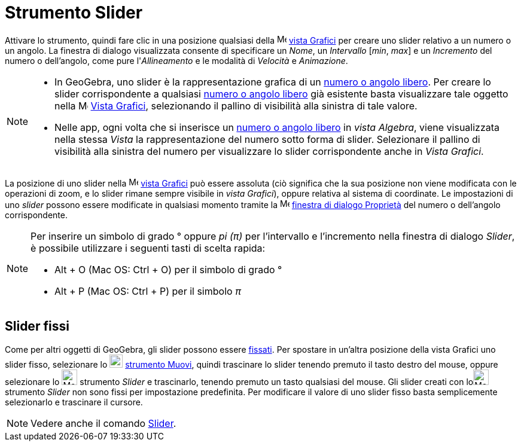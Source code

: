 = Strumento Slider
:page-en: tools/Slider
ifdef::env-github[:imagesdir: /it/modules/ROOT/assets/images]

Attivare lo strumento, quindi fare clic in una posizione qualsiasi della image:16px-Menu_view_graphics.svg.png[Menu view
graphics.svg,width=16,height=16] xref:/Vista_Grafici.adoc[vista Grafici] per creare uno slider relativo a un numero o un
angolo. La finestra di dialogo visualizzata consente di specificare un _Nome_, un _Intervallo_ [_min_, _max_] e un
_Incremento_ del numero o dell'angolo, come pure l'_Allineamento_ e le modalità di _Velocità_ e _Animazione_.

[NOTE]
====

* In GeoGebra, uno slider è la rappresentazione grafica di un xref:/Numeri_e_angoli.adoc[numero o angolo libero]. Per
creare lo slider corrispondente a qualsiasi xref:/Numeri_e_angoli.adoc[numero o angolo libero] già esistente basta
visualizzare tale oggetto nella image:16px-Menu_view_graphics.svg.png[Menu view graphics.svg,width=16,height=16]
xref:/Vista_Grafici.adoc[Vista Grafici], selezionando il pallino di visibilità alla sinistra di tale valore.
* Nelle app, ogni volta che si inserisce un xref:/Numeri_e_angoli.adoc[numero o angolo libero] in _vista Algebra_, viene visualizzata nella stessa _Vista_ la rappresentazione del numero sotto forma di slider. Selezionare il pallino di visibilità alla sinistra del numero per visualizzare lo slider corrispondente anche in _Vista Grafici_.

====

La posizione di uno slider nella image:16px-Menu_view_graphics.svg.png[Menu view graphics.svg,width=16,height=16]
xref:/Vista_Grafici.adoc[vista Grafici] può essere assoluta (ciò significa che la sua posizione non viene modificata
con le operazioni di zoom, e lo slider rimane sempre visibile in _vista Grafici_), oppure relativa al sistema di coordinate. Le
impostazioni di uno _slider_ possono essere modificate in qualsiasi momento tramite la
image:16px-Menu-options.svg.png[Menu-options.svg,width=16,height=16] xref:/Finestra_di_dialogo_Proprietà.adoc[finestra
di dialogo Proprietà] del numero o dell'angolo corrispondente.


[NOTE]
====

Per inserire un simbolo di grado ° oppure _pi (π)_ per l'intervallo e l'incremento nella finestra di dialogo _Slider_, è
possibile utilizzare i seguenti tasti di scelta rapida:

* [.kcode]#Alt# + [.kcode]#O# (Mac OS: [.kcode]#Ctrl# + [.kcode]#O#)  per il simbolo di grado °
* [.kcode]#Alt# + [.kcode]#P# (Mac OS: [.kcode]#Ctrl# + [.kcode]#P#) per il simbolo _π_

====


== Slider fissi

Come per altri oggetti di GeoGebra, gli slider possono essere xref:/Proprietà_degli_oggetti.adoc[fissati]. Per spostare
in un'altra posizione della vista Grafici uno slider fisso, selezionare lo image:22px-Mode_move.svg.png[Mode
move.svg,width=22,height=22] xref:/tools/Muovi.adoc[strumento Muovi], quindi trascinare lo slider tenendo premuto il
tasto destro del mouse, oppure selezionare lo image:26px-Mode_slider.svg.png[Mode slider.svg,width=26,height=26]
strumento _Slider_ e trascinarlo, tenendo premuto un tasto qualsiasi del mouse. Gli slider creati con
loimage:26px-Mode_slider.svg.png[Mode slider.svg,width=26,height=26] strumento _Slider_ non sono fissi per impostazione
predefinita. Per modificare il valore di uno slider fisso basta semplicemente selezionarlo e trascinare il
cursore.

[NOTE]
====

Vedere anche il comando xref:/commands/Slider.adoc[Slider].

====
